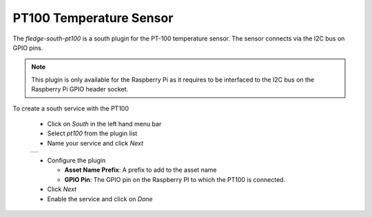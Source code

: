 .. Images
.. |pt100_2| image:: images/pt100_2.jpg

PT100 Temperature Sensor
========================

.. image:: images/pt100_1.jpg
   :align: left

The *fledge-south-pt100* is a south plugin for the PT-100 temperature sensor. The sensor connects via the I2C bus on GPIO pins.

.. note::

   This plugin is only available for the Raspberry Pi as it requires to be interfaced to the I2C bus on the Raspberry Pi GPIO header socket.

To create a south service with the PT100

  - Click on *South* in the left hand menu bar

  - Select *pt100* from the plugin list

  - Name your service and click *Next*

  +-----------+
  | |pt100_2| |
  +-----------+

  - Configure the plugin

    - **Asset Name Prefix**: A prefix to add to the asset name

    - **GPIO Pin**: The GPIO pin on the Raspberry PI to which the PT100 is connected.

  - Click *Next*

  - Enable the service and click on *Done*
